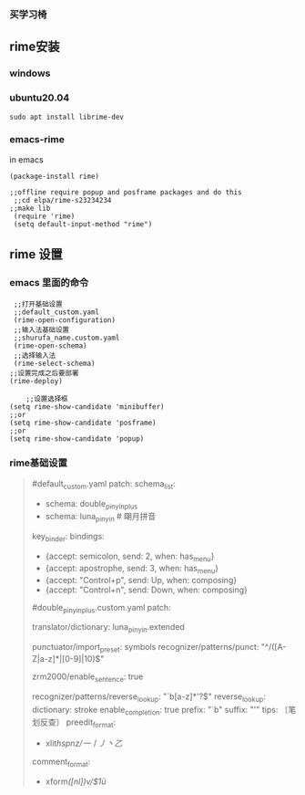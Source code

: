 *** 买学习椅
** rime安装
*** windows
*** ubuntu20.04
    #+begin_src 
    sudo apt install librime-dev
    #+end_src
    
*** emacs-rime
    in emacs
    #+begin_src elisp
   (package-install rime)

   ;;offline require popup and posframe packages and do this
    ;;cd elpa/rime-s23234234
   ;;make lib
    (require 'rime)
    (setq default-input-method "rime")
   #+end_src

** rime 设置
*** emacs 里面的命令
    #+begin_src elisp
       ;;打开基础设置
       ;;default_custom.yaml
       (rime-open-configuration)
       ;;输入法基础设置
       ;;shurufa_name.custom.yaml
       (rime-open-schema)
       ;;选择输入法
       (rime-select-schema)
      ;;设置完成之后要部署
      (rime-deploy)
    #+end_src
    #+begin_src elisp
    ;;设置选择框
(setq rime-show-candidate 'minibuffer)
;;or
(setq rime-show-candidate 'posframe)
;;or
(setq rime-show-candidate 'popup)
    #+end_src

*** rime基础设置
    #+begin_quote
    #
    #default_custom.yaml
    patch:
    schema_list:
    - schema: double_pinyin_plus
    - schema: luna_pinyin          # 朙月拼音
    key_binder:
    bindings:
    - {accept: semicolon, send: 2, when: has_menu}
    - {accept: apostrophe, send: 3, when: has_menu}
    - {accept: "Control+p", send: Up, when: composing}
    - {accept: "Control+n", send: Down, when: composing}

    #double_pinyin_plus.custom.yaml
    patch:
    # 扩充词库
    translator/dictionary: luna_pinyin.extended

    # 扩充符号库
    punctuator/import_preset: symbols
    recognizer/patterns/punct: "^/([A-Z|a-z]*|[0-9]|10)$"

    # 自动造句 (阴阳鱼☯️️ 图标)
    zrm2000/enable_sentence: true

    # 笔画反查
    recognizer/patterns/reverse_lookup: "`b[a-z]*'?$"
    reverse_lookup:
    dictionary: stroke
    enable_completion: true
    prefix: "`b"
    suffix: "'"
    tips: 〔笔划反查〕
    preedit_format:
    - xlit/hspnz/一丨丿丶乙/
    comment_format:
    - xform/([nl])v/$1ü/
    #+end_quote
